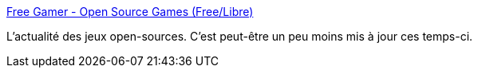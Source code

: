 :jbake-type: post
:jbake-status: published
:jbake-title: Free Gamer - Open Source Games (Free/Libre)
:jbake-tags: blog,gaming,open-source,_mois_mai,_année_2020
:jbake-date: 2020-05-28
:jbake-depth: ../
:jbake-uri: shaarli/1590683953000.adoc
:jbake-source: https://nicolas-delsaux.hd.free.fr/Shaarli?searchterm=https%3A%2F%2Ffreegamer.blogspot.com%2F&searchtags=blog+gaming+open-source+_mois_mai+_ann%C3%A9e_2020
:jbake-style: shaarli

https://freegamer.blogspot.com/[Free Gamer - Open Source Games (Free/Libre)]

L’actualité des jeux open-sources. C'est peut-être un peu moins mis à jour ces temps-ci.
